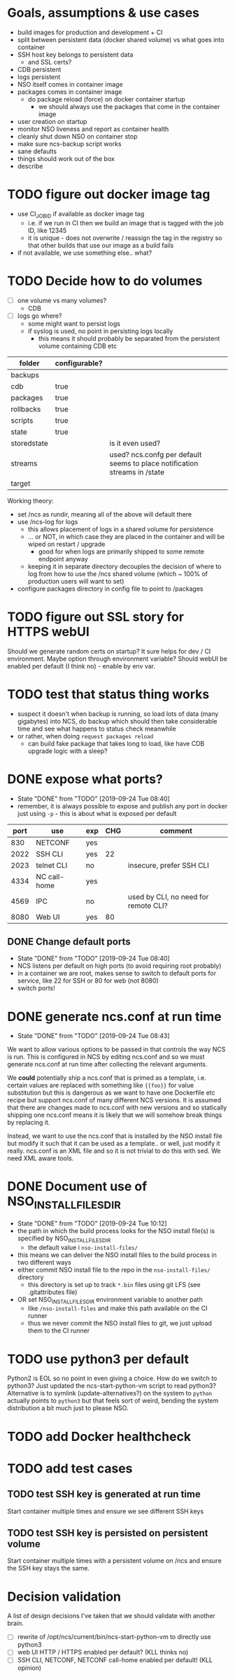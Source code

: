 
* Goals, assumptions & use cases
  - build images for production and development + CI
  - split between persistent data (docker shared volume) vs what goes into container
  - SSH host key belongs to persistent data
    - and SSL certs?
  - CDB persistent
  - logs persistent
  - NSO itself comes in container image
  - packages comes in container image
    - do package reload (force) on docker container startup
      - we should always use the packages that come in the container image
  - user creation on startup
  - monitor NSO liveness and report as container health
  - cleanly shut down NSO on container stop
  - make sure ncs-backup script works
  - sane defaults
  - things should work out of the box
  - describe 

* TODO figure out docker image tag
  - use CI_JOB_ID if available as docker image tag
    - i.e. if we run in CI then we build an image that is tagged with the job ID, like 12345
    - it is unique - does not overwrite / reassign the tag in the registry so that other builds that use our image as a build fails
  - if not available, we use something else.. what?


* TODO Decide how to do volumes
  - [ ] one volume vs many volumes?
    - CDB
  - [ ] logs go where?
    - some might want to persist logs
    - if syslog is used, no point in persisting logs locally
      - this means it should probably be separated from the persistent volume containing CDB etc

  | folder      | configurable? |                                                                           |
  |-------------+---------------+---------------------------------------------------------------------------|
  | backups     |               |                                                                           |
  | cdb         | true          |                                                                           |
  | packages    | true          |                                                                           |
  | rollbacks   | true          |                                                                           |
  | scripts     | true          |                                                                           |
  | state       | true          |                                                                           |
  | storedstate |               | is it even used?                                                          |
  | streams     |               | used? ncs.confg per default seems to place notification streams in /state |
  | target      |               |                                                                           |

  Working theory:
  - set /ncs as rundir, meaning all of the above will default there
  - use /ncs-log for logs
    - this allows placement of logs in a shared volume for persistence
    - ... or NOT, in which case they are placed in the container and will be wiped on restart / upgrade
      - good for when logs are primarily shipped to some remote endpoint anyway
    - keeping it in separate directory decouples the decision of where to log from how to use the /ncs shared volume (which ~ 100% of production users will want to set)
  - configure packages directory in config file to point to /packages
* TODO figure out SSL story for HTTPS webUI
  Should we generate random certs on startup? It sure helps for dev / CI environment. Maybe option through environment variable?
  Should webUI be enabled per default (I think no) - enable by env var.

* TODO test that status thing works
  - suspect it doesn't when backup is running, so load lots of data (many gigabytes) into NCS, do backup which should then take considerable time and see what happens to status check meanwhile
  - or rather, when doing ~request packages reload~
    - can build fake package that takes long to load, like have CDB upgrade logic with a sleep?

* DONE expose what ports?
  CLOSED: [2019-09-24 Tue 08:40]
  - State "DONE"       from "TODO"       [2019-09-24 Tue 08:40]
  - remember, it is always possible to expose and publish any port in docker just using ~-p~ - this is about what is exposed per default

  | port | use          | exp | CHG | comment                              |
  |------+--------------+-----+-----+--------------------------------------|
  |  830 | NETCONF      | yes |     |                                      |
  | 2022 | SSH CLI      | yes |  22 |                                      |
  | 2023 | telnet CLI   | no  |     | insecure, prefer SSH CLI             |
  | 4334 | NC call-home | yes |     |                                      |
  | 4569 | IPC          | no  |     | used by CLI, no need for remote CLI? |
  | 8080 | Web UI       | yes |  80 |                                      |

** DONE Change default ports
   CLOSED: [2019-09-24 Tue 08:40]
   - State "DONE"       from "TODO"       [2019-09-24 Tue 08:40]
   - NCS listens per default on high ports (to avoid requiring root probably)
   - in a container we are root, makes sense to switch to default ports for service, like 22 for SSH or 80 for web (not 8080)
   - switch ports!

* DONE generate ncs.conf at run time
  CLOSED: [2019-09-24 Tue 08:43]
  - State "DONE"       from "TODO"       [2019-09-24 Tue 08:43]
  We want to allow various options to be passed in that controls the way NCS is run. This is configured in NCS by editing ncs.conf and so we must generate ncs.conf at run time after collecting the relevant arguments.

  We *could* potentially ship a ncs.conf that is primed as a template, i.e. certain values are replaced with something like ~{{foo}}~ for value substitution but this is dangerous as we want to have one Dockerfile etc recipe but support ncs.conf of many different NCS versions. It is assumed that there are changes made to ncs.conf with new versions and so statically shipping one ncs.conf means it is likely that we will somehow break things by replacing it.
  
  Instead, we want to use the ncs.conf that is installed by the NSO install file but modify it such that it can be used as a template.. or well, just modify it really. ncs.conf is an XML file and so it is not trivial to do this with sed. We need XML aware tools.
* DONE Document use of NSO_INSTALL_FILES_DIR
  CLOSED: [2019-09-24 Tue 10:12]
  - State "DONE"       from "TODO"       [2019-09-24 Tue 10:12]
  - the path in which the build process looks for the NSO install file(s) is specified by NSO_INSTALL_FILES_DIR
    - the default value i ~nso-install-files/~
  - this means we can deliver the NSO install files to the build process in two different ways
  - either commit NSO install file to the repo in the ~nso-install-files/~ directory
    - this directory is set up to track ~*.bin~ files using git LFS (see .gitattributes file)
  - OR set NSO_INSTALL_FILES_DIR environment variable to another path
    - like ~/nso-install-files~ and make this path available on the CI runner
    - thus we never commit the NSO install files to git, we just upload them to the CI runner
* TODO use python3 per default
  Python2 is EOL so no point in even giving a choice.
  How do we switch to python3? Just updated the ncs-start-python-vm script to read python3? Alternative is to symlink (update-alternatives?) on the system to ~python~ actually points to ~python3~ but that feels sort of weird, bending the system distribution a bit much just to please NSO.
* TODO add Docker healthcheck
* TODO add test cases
** TODO test SSH key is generated at run time
   Start container multiple times and ensure we see different SSH keys
** TODO test SSH key is persisted on persistent volume
   Start container multiple times with a persistent volume on /ncs and ensure the SSH key stays the same.
* Decision validation
  A list of design decisions I've taken that we should validate with another brain.
  - [ ] rewrite of /opt/ncs/current/bin/ncs-start-python-vm to directly use python3
  - [ ] web UI HTTP / HTTPS enabled per default? (KLL thinks no)
  - [ ] SSH CLI, NETCONF, NETCONF call-home enabled per default! (KLL opinion)
